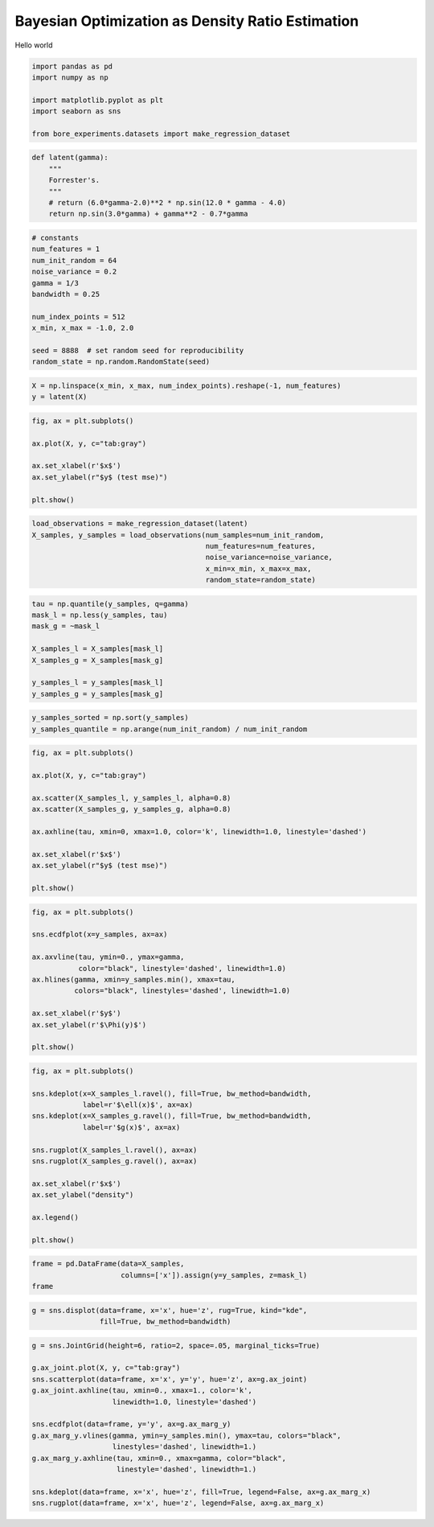 
.. DO NOT EDIT.
.. THIS FILE WAS AUTOMATICALLY GENERATED BY SPHINX-GALLERY.
.. TO MAKE CHANGES, EDIT THE SOURCE PYTHON FILE:
.. "auto_examples/misc/plot_densities.py"
.. LINE NUMBERS ARE GIVEN BELOW.

.. only:: html

    .. note::
        :class: sphx-glr-download-link-note

        Click :ref:`here <sphx_glr_download_auto_examples_misc_plot_densities.py>`
        to download the full example code

.. rst-class:: sphx-glr-example-title

.. _sphx_glr_auto_examples_misc_plot_densities.py:


Bayesian Optimization as Density Ratio Estimation
=================================================

Hello world

.. GENERATED FROM PYTHON SOURCE LINES 8-15

.. code-block:: default

    import pandas as pd
    import numpy as np

    import matplotlib.pyplot as plt
    import seaborn as sns

    from bore_experiments.datasets import make_regression_dataset




.. rst-class:: sphx-glr-script-out

 Out:

 .. code-block:: none

    /home/tiao/.virtualenvs/temp/lib/python3.9/site-packages/seaborn/cm.py:1582: UserWarning: Trying to register the cmap 'rocket' which already exists.
      mpl_cm.register_cmap(_name, _cmap)
    /home/tiao/.virtualenvs/temp/lib/python3.9/site-packages/seaborn/cm.py:1583: UserWarning: Trying to register the cmap 'rocket_r' which already exists.
      mpl_cm.register_cmap(_name + "_r", _cmap_r)
    /home/tiao/.virtualenvs/temp/lib/python3.9/site-packages/seaborn/cm.py:1582: UserWarning: Trying to register the cmap 'mako' which already exists.
      mpl_cm.register_cmap(_name, _cmap)
    /home/tiao/.virtualenvs/temp/lib/python3.9/site-packages/seaborn/cm.py:1583: UserWarning: Trying to register the cmap 'mako_r' which already exists.
      mpl_cm.register_cmap(_name + "_r", _cmap_r)
    /home/tiao/.virtualenvs/temp/lib/python3.9/site-packages/seaborn/cm.py:1582: UserWarning: Trying to register the cmap 'icefire' which already exists.
      mpl_cm.register_cmap(_name, _cmap)
    /home/tiao/.virtualenvs/temp/lib/python3.9/site-packages/seaborn/cm.py:1583: UserWarning: Trying to register the cmap 'icefire_r' which already exists.
      mpl_cm.register_cmap(_name + "_r", _cmap_r)
    /home/tiao/.virtualenvs/temp/lib/python3.9/site-packages/seaborn/cm.py:1582: UserWarning: Trying to register the cmap 'vlag' which already exists.
      mpl_cm.register_cmap(_name, _cmap)
    /home/tiao/.virtualenvs/temp/lib/python3.9/site-packages/seaborn/cm.py:1583: UserWarning: Trying to register the cmap 'vlag_r' which already exists.
      mpl_cm.register_cmap(_name + "_r", _cmap_r)
    /home/tiao/.virtualenvs/temp/lib/python3.9/site-packages/seaborn/cm.py:1582: UserWarning: Trying to register the cmap 'flare' which already exists.
      mpl_cm.register_cmap(_name, _cmap)
    /home/tiao/.virtualenvs/temp/lib/python3.9/site-packages/seaborn/cm.py:1583: UserWarning: Trying to register the cmap 'flare_r' which already exists.
      mpl_cm.register_cmap(_name + "_r", _cmap_r)
    /home/tiao/.virtualenvs/temp/lib/python3.9/site-packages/seaborn/cm.py:1582: UserWarning: Trying to register the cmap 'crest' which already exists.
      mpl_cm.register_cmap(_name, _cmap)
    /home/tiao/.virtualenvs/temp/lib/python3.9/site-packages/seaborn/cm.py:1583: UserWarning: Trying to register the cmap 'crest_r' which already exists.
      mpl_cm.register_cmap(_name + "_r", _cmap_r)




.. GENERATED FROM PYTHON SOURCE LINES 17-25

.. code-block:: default



    def latent(gamma):
        """
        Forrester's.
        """
        # return (6.0*gamma-2.0)**2 * np.sin(12.0 * gamma - 4.0)
        return np.sin(3.0*gamma) + gamma**2 - 0.7*gamma







.. GENERATED FROM PYTHON SOURCE LINES 26-40

.. code-block:: default



    # constants
    num_features = 1
    num_init_random = 64
    noise_variance = 0.2
    gamma = 1/3
    bandwidth = 0.25

    num_index_points = 512
    x_min, x_max = -1.0, 2.0

    seed = 8888  # set random seed for reproducibility
    random_state = np.random.RandomState(seed)







.. GENERATED FROM PYTHON SOURCE LINES 41-44

.. code-block:: default


    X = np.linspace(x_min, x_max, num_index_points).reshape(-1, num_features)
    y = latent(X)







.. GENERATED FROM PYTHON SOURCE LINES 45-55

.. code-block:: default


    fig, ax = plt.subplots()

    ax.plot(X, y, c="tab:gray")

    ax.set_xlabel(r'$x$')
    ax.set_ylabel(r"$y$ (test mse)")

    plt.show()




.. image:: /auto_examples/misc/images/sphx_glr_plot_densities_001.png
    :alt: plot densities
    :class: sphx-glr-single-img





.. GENERATED FROM PYTHON SOURCE LINES 56-63

.. code-block:: default


    load_observations = make_regression_dataset(latent)
    X_samples, y_samples = load_observations(num_samples=num_init_random,
                                             num_features=num_features,
                                             noise_variance=noise_variance,
                                             x_min=x_min, x_max=x_max,
                                             random_state=random_state)







.. GENERATED FROM PYTHON SOURCE LINES 64-74

.. code-block:: default


    tau = np.quantile(y_samples, q=gamma)
    mask_l = np.less(y_samples, tau)
    mask_g = ~mask_l

    X_samples_l = X_samples[mask_l]
    X_samples_g = X_samples[mask_g]

    y_samples_l = y_samples[mask_l]
    y_samples_g = y_samples[mask_g]







.. GENERATED FROM PYTHON SOURCE LINES 75-78

.. code-block:: default


    y_samples_sorted = np.sort(y_samples)
    y_samples_quantile = np.arange(num_init_random) / num_init_random







.. GENERATED FROM PYTHON SOURCE LINES 79-94

.. code-block:: default



    fig, ax = plt.subplots()

    ax.plot(X, y, c="tab:gray")

    ax.scatter(X_samples_l, y_samples_l, alpha=0.8)
    ax.scatter(X_samples_g, y_samples_g, alpha=0.8)

    ax.axhline(tau, xmin=0, xmax=1.0, color='k', linewidth=1.0, linestyle='dashed')

    ax.set_xlabel(r'$x$')
    ax.set_ylabel(r"$y$ (test mse)")

    plt.show()



.. image:: /auto_examples/misc/images/sphx_glr_plot_densities_002.png
    :alt: plot densities
    :class: sphx-glr-single-img





.. GENERATED FROM PYTHON SOURCE LINES 95-109

.. code-block:: default


    fig, ax = plt.subplots()

    sns.ecdfplot(x=y_samples, ax=ax)

    ax.axvline(tau, ymin=0., ymax=gamma,
               color="black", linestyle='dashed', linewidth=1.0)
    ax.hlines(gamma, xmin=y_samples.min(), xmax=tau,
              colors="black", linestyles='dashed', linewidth=1.0)

    ax.set_xlabel(r'$y$')
    ax.set_ylabel(r'$\Phi(y)$')

    plt.show()



.. image:: /auto_examples/misc/images/sphx_glr_plot_densities_003.png
    :alt: plot densities
    :class: sphx-glr-single-img





.. GENERATED FROM PYTHON SOURCE LINES 110-127

.. code-block:: default


    fig, ax = plt.subplots()

    sns.kdeplot(x=X_samples_l.ravel(), fill=True, bw_method=bandwidth,
                label=r'$\ell(x)$', ax=ax)
    sns.kdeplot(x=X_samples_g.ravel(), fill=True, bw_method=bandwidth,
                label=r'$g(x)$', ax=ax)

    sns.rugplot(X_samples_l.ravel(), ax=ax)
    sns.rugplot(X_samples_g.ravel(), ax=ax)

    ax.set_xlabel(r'$x$')
    ax.set_ylabel("density")

    ax.legend()

    plt.show()



.. image:: /auto_examples/misc/images/sphx_glr_plot_densities_004.png
    :alt: plot densities
    :class: sphx-glr-single-img





.. GENERATED FROM PYTHON SOURCE LINES 128-131

.. code-block:: default

    frame = pd.DataFrame(data=X_samples,
                         columns=['x']).assign(y=y_samples, z=mask_l)
    frame





.. raw:: html

    <div class="output_subarea output_html rendered_html output_result">
    <div>
    <style scoped>
        .dataframe tbody tr th:only-of-type {
            vertical-align: middle;
        }

        .dataframe tbody tr th {
            vertical-align: top;
        }

        .dataframe thead th {
            text-align: right;
        }
    </style>
    <table border="1" class="dataframe">
      <thead>
        <tr style="text-align: right;">
          <th></th>
          <th>x</th>
          <th>y</th>
          <th>z</th>
        </tr>
      </thead>
      <tbody>
        <tr>
          <th>0</th>
          <td>0.839056</td>
          <td>0.619062</td>
          <td>False</td>
        </tr>
        <tr>
          <th>1</th>
          <td>-0.901915</td>
          <td>1.012624</td>
          <td>False</td>
        </tr>
        <tr>
          <th>2</th>
          <td>1.779295</td>
          <td>1.146232</td>
          <td>False</td>
        </tr>
        <tr>
          <th>3</th>
          <td>1.148798</td>
          <td>0.712969</td>
          <td>False</td>
        </tr>
        <tr>
          <th>4</th>
          <td>0.144962</td>
          <td>0.375539</td>
          <td>False</td>
        </tr>
        <tr>
          <th>...</th>
          <td>...</td>
          <td>...</td>
          <td>...</td>
        </tr>
        <tr>
          <th>59</th>
          <td>-0.072002</td>
          <td>-0.228443</td>
          <td>True</td>
        </tr>
        <tr>
          <th>60</th>
          <td>-0.677024</td>
          <td>-0.131214</td>
          <td>True</td>
        </tr>
        <tr>
          <th>61</th>
          <td>1.144504</td>
          <td>0.381161</td>
          <td>False</td>
        </tr>
        <tr>
          <th>62</th>
          <td>0.140415</td>
          <td>0.134704</td>
          <td>True</td>
        </tr>
        <tr>
          <th>63</th>
          <td>1.092248</td>
          <td>0.318884</td>
          <td>False</td>
        </tr>
      </tbody>
    </table>
    <p>64 rows × 3 columns</p>
    </div>
    </div>
    <br />
    <br />

.. GENERATED FROM PYTHON SOURCE LINES 132-134

.. code-block:: default

    g = sns.displot(data=frame, x='x', hue='z', rug=True, kind="kde",
                    fill=True, bw_method=bandwidth)



.. image:: /auto_examples/misc/images/sphx_glr_plot_densities_005.png
    :alt: plot densities
    :class: sphx-glr-single-img





.. GENERATED FROM PYTHON SOURCE LINES 135-150

.. code-block:: default

    g = sns.JointGrid(height=6, ratio=2, space=.05, marginal_ticks=True)

    g.ax_joint.plot(X, y, c="tab:gray")
    sns.scatterplot(data=frame, x='x', y='y', hue='z', ax=g.ax_joint)
    g.ax_joint.axhline(tau, xmin=0., xmax=1., color='k',
                       linewidth=1.0, linestyle='dashed')

    sns.ecdfplot(data=frame, y='y', ax=g.ax_marg_y)
    g.ax_marg_y.vlines(gamma, ymin=y_samples.min(), ymax=tau, colors="black",
                       linestyles='dashed', linewidth=1.)
    g.ax_marg_y.axhline(tau, xmin=0., xmax=gamma, color="black",
                        linestyle='dashed', linewidth=1.)

    sns.kdeplot(data=frame, x='x', hue='z', fill=True, legend=False, ax=g.ax_marg_x)
    sns.rugplot(data=frame, x='x', hue='z', legend=False, ax=g.ax_marg_x)



.. image:: /auto_examples/misc/images/sphx_glr_plot_densities_006.png
    :alt: plot densities
    :class: sphx-glr-single-img


.. rst-class:: sphx-glr-script-out

 Out:

 .. code-block:: none


    <AxesSubplot:xlabel='x', ylabel='Density'>




.. rst-class:: sphx-glr-timing

   **Total running time of the script:** ( 0 minutes  11.364 seconds)


.. _sphx_glr_download_auto_examples_misc_plot_densities.py:


.. only :: html

 .. container:: sphx-glr-footer
    :class: sphx-glr-footer-example



  .. container:: sphx-glr-download sphx-glr-download-python

     :download:`Download Python source code: plot_densities.py <plot_densities.py>`



  .. container:: sphx-glr-download sphx-glr-download-jupyter

     :download:`Download Jupyter notebook: plot_densities.ipynb <plot_densities.ipynb>`


.. only:: html

 .. rst-class:: sphx-glr-signature

    `Gallery generated by Sphinx-Gallery <https://sphinx-gallery.github.io>`_
